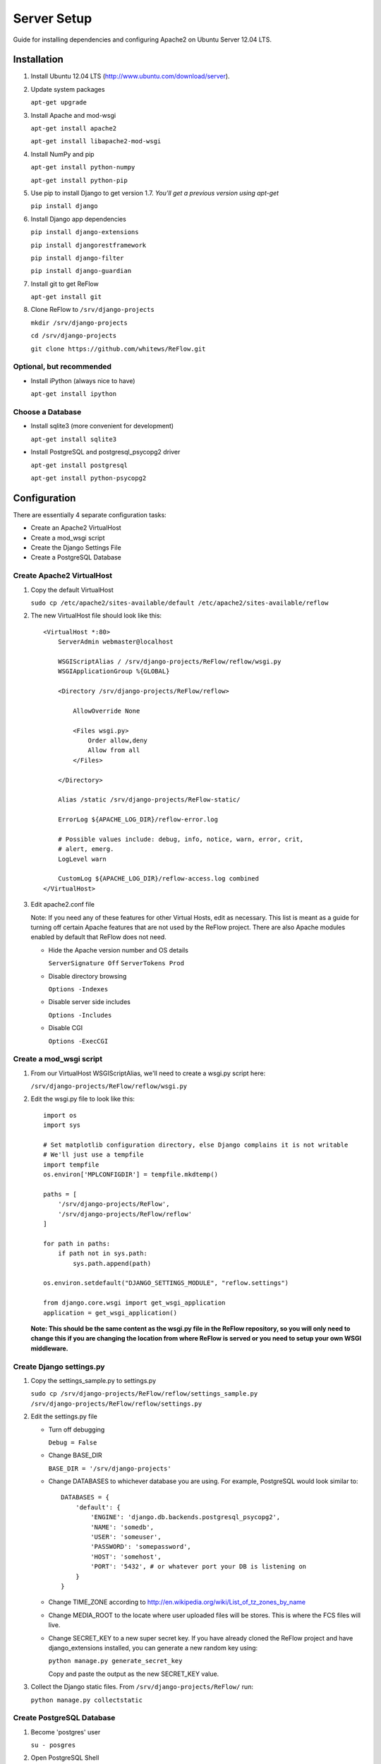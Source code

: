 Server Setup
============

Guide for installing dependencies and configuring Apache2 on Ubuntu Server 12.04 LTS.

============
Installation
============

#.  Install Ubuntu 12.04 LTS (http://www.ubuntu.com/download/server).

#.  Update system packages

    ``apt-get upgrade``

#.  Install Apache and mod-wsgi

    ``apt-get install apache2``

    ``apt-get install libapache2-mod-wsgi``

#.  Install NumPy and pip

    ``apt-get install python-numpy``

    ``apt-get install python-pip``

#.  Use pip to install Django to get version 1.7. *You'll get a previous version using apt-get*

    ``pip install django``

#.  Install Django app dependencies

    ``pip install django-extensions``

    ``pip install djangorestframework``

    ``pip install django-filter``

    ``pip install django-guardian``

#.  Install git to get ReFlow

    ``apt-get install git``

#.  Clone ReFlow to ``/srv/django-projects``

    ``mkdir /srv/django-projects``

    ``cd /srv/django-projects``

    ``git clone https://github.com/whitews/ReFlow.git``

-------------------------
Optional, but recommended
-------------------------

*   Install iPython (always nice to have)

    ``apt-get install ipython``

-----------------
Choose a Database
-----------------

*   Install sqlite3 (more convenient for development)

    ``apt-get install sqlite3``

*   Install PostgreSQL and postgresql_psycopg2 driver

    ``apt-get install postgresql``

    ``apt-get install python-psycopg2``

=============
Configuration
=============

There are essentially 4 separate configuration tasks:

* Create an Apache2 VirtualHost
* Create a mod_wsgi script
* Create the Django Settings File
* Create a PostgreSQL Database

--------------------------
Create Apache2 VirtualHost
--------------------------

#.  Copy the default VirtualHost

    ``sudo cp /etc/apache2/sites-available/default /etc/apache2/sites-available/reflow``

#.  The new VirtualHost file should look like this:

    ::

        <VirtualHost *:80>
            ServerAdmin webmaster@localhost

            WSGIScriptAlias / /srv/django-projects/ReFlow/reflow/wsgi.py
            WSGIApplicationGroup %{GLOBAL}

            <Directory /srv/django-projects/ReFlow/reflow>

                AllowOverride None

                <Files wsgi.py>
                    Order allow,deny
                    Allow from all
                </Files>

            </Directory>

            Alias /static /srv/django-projects/ReFlow-static/

            ErrorLog ${APACHE_LOG_DIR}/reflow-error.log

            # Possible values include: debug, info, notice, warn, error, crit,
            # alert, emerg.
            LogLevel warn

            CustomLog ${APACHE_LOG_DIR}/reflow-access.log combined
        </VirtualHost>

#.  Edit apache2.conf file

    Note: If you need any of these features for other Virtual Hosts, edit as necessary. This list is meant as a guide for turning off certain Apache features that are not used by the ReFlow project. There are also Apache modules enabled by default that ReFlow does not need.

    *   Hide the Apache version number and OS details

        ``ServerSignature Off``
        ``ServerTokens Prod``

    *   Disable directory browsing

        ``Options -Indexes``

    *   Disable server side includes

        ``Options -Includes``

    *   Disable CGI

        ``Options -ExecCGI``


--------------------------
Create a mod_wsgi script
--------------------------

#.  From our VirtualHost WSGIScriptAlias, we'll need to create a wsgi.py script here:

    ``/srv/django-projects/ReFlow/reflow/wsgi.py``

#.  Edit the wsgi.py file to look like this:

    ::

        import os
        import sys

        # Set matplotlib configuration directory, else Django complains it is not writable
        # We'll just use a tempfile
        import tempfile
        os.environ['MPLCONFIGDIR'] = tempfile.mkdtemp()

        paths = [
            '/srv/django-projects/ReFlow',
            '/srv/django-projects/ReFlow/reflow'
        ]

        for path in paths:
            if path not in sys.path:
                sys.path.append(path)

        os.environ.setdefault("DJANGO_SETTINGS_MODULE", "reflow.settings")

        from django.core.wsgi import get_wsgi_application
        application = get_wsgi_application()

    **Note: This should be the same content as the wsgi.py file in the ReFlow repository, so you will only need to change this if you are changing the location from where ReFlow is served or you need to setup your own WSGI middleware.**

-------------------------
Create Django settings.py
-------------------------

#.  Copy the settings_sample.py to settings.py

    ``sudo cp /srv/django-projects/ReFlow/reflow/settings_sample.py /srv/django-projects/ReFlow/reflow/settings.py``

#.  Edit the settings.py file

    *   Turn off debugging

        ``Debug = False``

    *   Change BASE_DIR

        ``BASE_DIR = '/srv/django-projects'``

    *   Change DATABASES to whichever database you are using. For example, PostgreSQL would look similar to:

        ::

            DATABASES = {
                'default': {
                    'ENGINE': 'django.db.backends.postgresql_psycopg2',
                    'NAME': 'somedb',
                    'USER': 'someuser',
                    'PASSWORD': 'somepassword',
                    'HOST': 'somehost',
                    'PORT': '5432', # or whatever port your DB is listening on
                }
            }

    *   Change TIME_ZONE according to http://en.wikipedia.org/wiki/List_of_tz_zones_by_name

    *   Change MEDIA_ROOT to the locate where user uploaded files will be stores. This is where the FCS files will live.

    *   Change SECRET_KEY to a new super secret key. If you have already cloned the ReFlow project and have django_extensions installed, you can generate a new random key using:

        ``python manage.py generate_secret_key``

        Copy and paste the output as the new SECRET_KEY value.

#.  Collect the Django static files. From ``/srv/django-projects/ReFlow/`` run:

    ``python manage.py collectstatic``

--------------------------
Create PostgreSQL Database
--------------------------

#.  Become 'postgres' user

    ``su - posgres``

#.  Open PostgreSQL Shell

    ``psql``

#.  Create a new database and user

    ``CREATE DATABASE somedb;``

    ``CREATE USER someuser WITH PASSWORD 'somepassword';``

#.  Grant database access to the user and quit psql

    ``GRANT ALL PRIVILEGES ON DATABASE somedb TO someuser;``

    ``\q``

#.  Edit the PostgreSQL configuration file ``pg_hba.conf`` in ``/etc/postgresql/9.1/main/`` (version number may be different). Add the following line to allow local access for the user to the new database:

    ``local    somedb    someuser        password``

#.  Restart PostgreSQL and exit the postgres user.

    ``service postgresql restart``

    ``exit postgres``

#.  From ``/srv/django-projects/ReFlow/`` run manage.py with syncdb option. Follow the prompts for create an Django admin user.

    ``python manage.py syncdb``


=========================
Enable Apache VirtualHost
=========================

#.  Disable the default VirtualHost

    ``a2dissite default``

#.  Enable the reflow VirtualHost

    ``a2ensite reflow``

#.  Restart apache:

    ``service apache2 restart``

That's it! If everything was configured correctly you should see the ReFlow login screen at your server's URL.